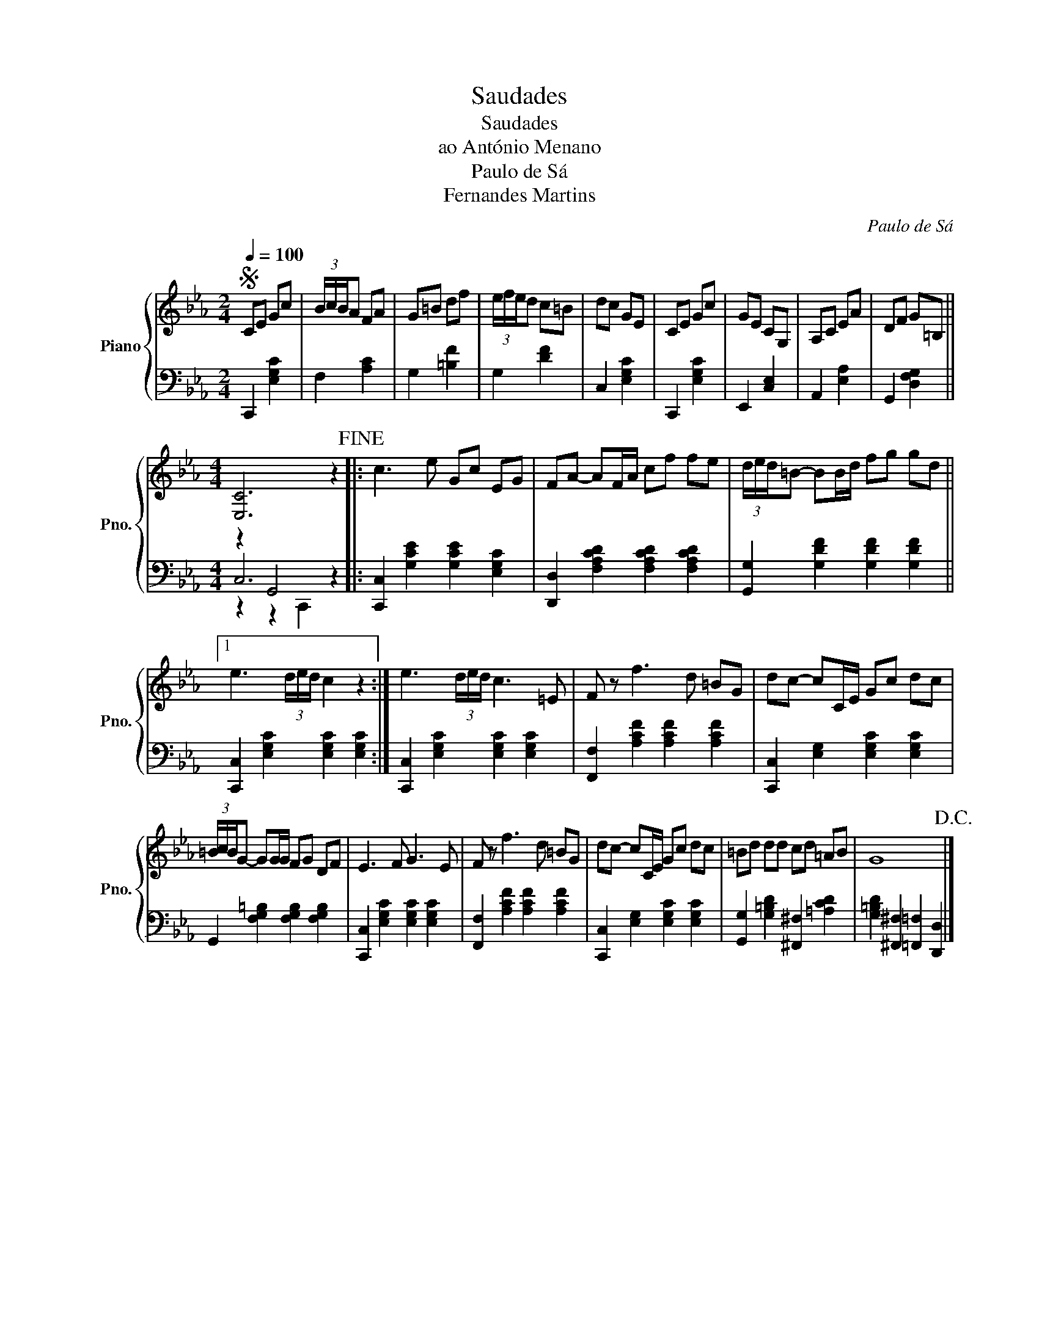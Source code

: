 X:1
T:Saudades
T:Saudades
T:ao António Menano
T:Paulo de Sá
T:Fernandes Martins
C:Paulo de Sá
Z:ao António Menano
%%score { 1 | ( 2 3 4 ) }
L:1/8
Q:1/4=100
M:2/4
K:Eb
V:1 treble nm="Piano" snm="Pno."
V:2 bass 
V:3 bass 
V:4 bass 
V:1
S CE Gc | (3B/c/B/A FA | G=B df | (3e/f/e/d c=B | dc GE | CE Gc | GE CG, | A,C EA | DF G=B, || %9
[M:4/4] [E,C]6 z2!fine! |: c3 e Gc EG | FA- AF/A/ cf fe | (3d/e/d/=B- BB/d/ fg gd ||1 %13
 e3 (3d/e/d/ c2 z2 :| e3 (3d/e/d/ c3 =E | F z f3 d =BG | dc- cC/E/ Gc dc | %17
 (3=B/c/B/G- GG/G/ FG DF | E3 F G3 E | F z f3 d =BG | dc- cC/E/ Gc dc | =Bd dd cd =AB | G8!D.C.! |] %23
V:2
 C,,2 [E,G,C]2 | F,2 [A,C]2 | G,2 [=B,F]2 | G,2 [DF]2 | C,2 [E,G,C]2 | C,,2 [E,G,C]2 | %6
 E,,2 [C,E,]2 | A,,2 [E,A,]2 | G,,2 [D,F,G,]2 ||[M:4/4] z2 G,,4 z2 |: %10
 [C,,C,]2 [G,CE]2 [G,CE]2 [E,G,C]2 | [D,,D,]2 [F,A,CD]2 [F,A,CD]2 [F,A,CD]2 | %12
 [G,,G,]2 [G,DF]2 [G,DF]2 [G,DF]2 ||1 [C,,C,]2 [E,G,C]2 [E,G,C]2 [E,G,C]2 :| %14
 [C,,C,]2 [E,G,C]2 [E,G,C]2 [E,G,C]2 | [F,,F,]2 [A,CF]2 [A,CF]2 [A,CF]2 | %16
 [C,,C,]2 [E,G,]2 [E,G,C]2 [E,G,C]2 | G,,2 [F,G,=B,]2 [F,G,B,]2 [F,G,B,]2 | %18
 [C,,C,]2 [E,G,C]2 [E,G,C]2 [E,G,C]2 | [F,,F,]2 [A,CF]2 [A,CF]2 [A,CF]2 | %20
 [C,,C,]2 [E,G,]2 [E,G,C]2 [E,G,C]2 | [G,,G,]2 [G,=B,D]2 [^F,,^F,]2 [=A,CD]2 | %22
 [G,=B,D]2 [^F,,^F,]2 [=F,,=F,]2 [D,,D,]2 |] %23
V:3
 x4 | x4 | x4 | x4 | x4 | x4 | x4 | x4 | x4 ||[M:4/4] C,6 z2 |: x8 | x8 | x8 ||1 x8 :| x8 | x8 | %16
 x8 | x8 | x8 | x8 | x8 | x8 | x8 |] %23
V:4
 x4 | x4 | x4 | x4 | x4 | x4 | x4 | x4 | x4 ||[M:4/4] z2 z2 C,,2 z2 |: x8 | x8 | x8 ||1 x8 :| x8 | %15
 x8 | x8 | x8 | x8 | x8 | x8 | x8 | x8 |] %23

